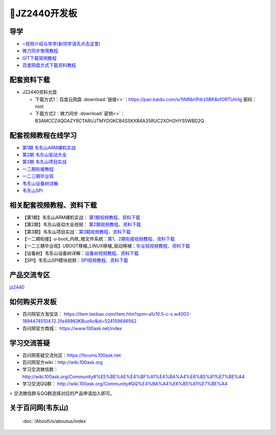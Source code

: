 ====================
🎫JZ2440开发板
====================

导学
##########################
- `⭐视频介绍与导学(新同学请先点击这里)`_
- `微力同步使用教程`_
- `GIT下载简明教程`_
- `百度网盘方式下载资料教程`_


.. _⭐视频介绍与导学(新同学请先点击这里): https://www.bilibili.com/video/BV1oz4y1C7jK
.. _微力同步使用教程: https://download.100ask.org/tools/Software/BtsyncUserGuide/btsync_user_guide.html
.. _GIT下载简明教程: https://download.100ask.org/tools/Software/git/how_to_use_git.html
.. _百度网盘方式下载资料教程: http://wiki.100ask.org/BeginnerLearningRoute#.E7.99.BE.E5.BA.A6.E7.BD.91.E7.9B.98.E4.BD.BF.E7.94.A8.E6.95.99.E7.A8.8B


配套资料下载
##########################

- JZ2440资料光盘

  - 下载方式1：``百度云网盘`` :download:`链接<>`：https://pan.baidu.com/s/1tNNbnPdrz5BK8sfORTUm1g  密码： root
  - 下载方式2：``微力同步``   :download:`密钥<>`：B3AMCCZ4QGAZYRCTARUJTMYDGKCB4SSKXB4A35RUC2XOH2HYS5WBD2Q

配套视频教程在线学习
##########################

- `第1期 韦东山ARM裸机实战`_
- `第2期 韦东山驱动大全`_
- `第3期 韦东山项目实战`_
- `一二期衔接教程`_
- `一二三期毕业班`_
- `韦东山设备树详解`_
- `韦东山SPI`_


.. _第1期 韦东山ARM裸机实战: https://www.100ask.net/detail/p_5e5dbba57d468_PAnaJsaJ/8
.. _第2期 韦东山驱动大全: https://www.100ask.net/detail/p_5e5dbafac5a32_W4o2nJS1/8
.. _第3期 韦东山项目实战: https://www.100ask.net/detail/p_5e5db76f92a84_EEMo0hhx/8
.. _一二期衔接教程: https://www.100ask.net/detail/p_5e5c625e5937a_7hU6qJy9/6
.. _一二三期毕业班: https://www.100ask.net/detail/p_5e5c620729630_zPOod3QP/8
.. _韦东山设备树详解: https://www.100ask.net/detail/p_5e61a9f374112_5P2wQoy0/8
.. _韦东山SPI: https://www.100ask.net/detail/p_5e61b5529a557_zg1QvqIA/8



相关配套视频教程、资料下载
##########################

- 【第1期】韦东山ARM裸机实战：	`第1期视频教程、资料下载`_
- 【第2期】韦东山驱动大全视频：	`第2期视频教程、资料下载`_
- 【第3期】韦东山项目实战：`第3期视频教程、资料下载`_
- 【一二期衔接】u-boot_内核_根文件系统：`第1、2期衔接视频教程、资料下载`_
- 【一二三期毕业班】UBOOT移植_LINUX移植_驱动移植：`毕业班视频教程、资料下载`_
- 【设备树】韦东山设备树详解：`设备树视频教程、资料下载`_
- 【SPI】韦东山SPI模块视频：`SPI视频教程、资料下载`_


.. _第1期视频教程、资料下载: https://download.100ask.org/videos_tutorial/embedded_linux/phase1/index.html
.. _第2期视频教程、资料下载: https://download.100ask.org/videos_tutorial/embedded_linux/phase2/index.html
.. _第3期视频教程、资料下载: https://download.100ask.org/videos_tutorial/embedded_linux/phase3/index.html
.. _第1、2期衔接视频教程、资料下载: https://download.100ask.org/videos_tutorial/embedded_linux/linkup/index.html
.. _毕业班视频教程、资料下载: https://download.100ask.org/videos_tutorial/embedded_linux/graduating_class/index.html
.. _设备树视频教程、资料下载: https://download.100ask.org/videos_tutorial/embedded_linux/DTS/index.html
.. _SPI视频教程、资料下载: https://download.100ask.org/videos_tutorial/embedded_linux/SPI/index.html



产品交流专区
##########################

`jz2440`_

.. _jz2440: http://bbs.100ask.net


如何购买开发板
##########################

- 百问网官方淘宝店： https://item.taobao.com/item.htm?spm=a1z10.5-c-s.w4002-18944745104.12.2fa46983KBuzAc&id=524159646562
- 百问网官方商城：   https://www.100ask.net/index

学习交流答疑
##########################

- 百问网答疑交流社区：https://forums.100ask.net
- 百问网官方wiki：http://wiki.100ask.org
- 学习交流微信群：http://wiki.100ask.org/Community#%E5%BE%AE%E4%BF%A1%E4%BA%A4%E6%B5%81%E7%BE%A4
- 学习交流QQ群：  http://wiki.100ask.org/Community#QQ%E4%BA%A4%E6%B5%81%E7%BE%A4

> 交流微信群与QQ群选择对应的产品申请加入即可。


关于百问网(韦东山)
##########################

 :doc:`/AboutUs/aboutus/index`
 
 
 